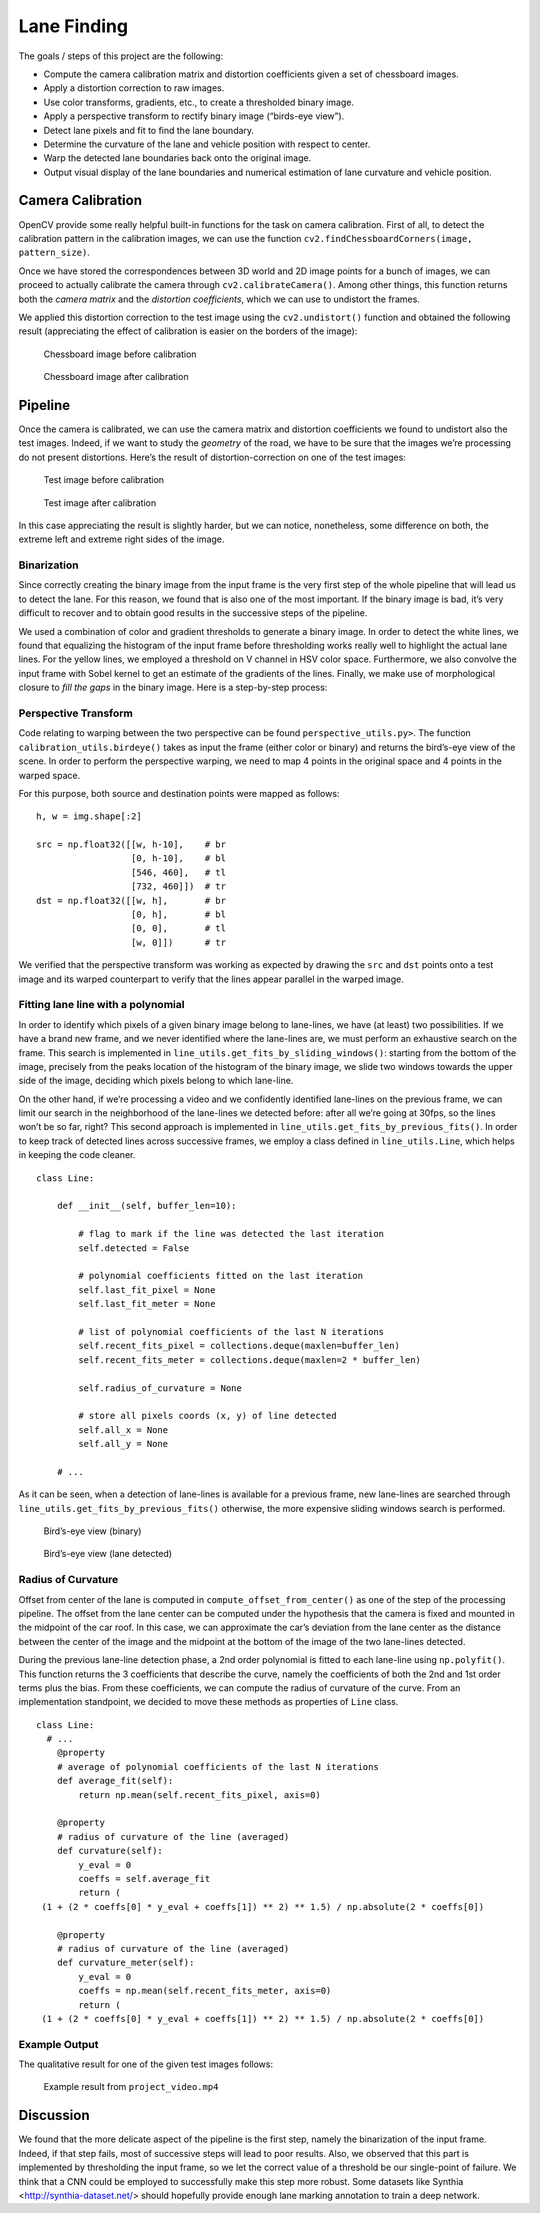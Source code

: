 Lane Finding
============

The goals / steps of this project are the following:

-  Compute the camera calibration matrix and distortion coefficients
   given a set of chessboard images.
-  Apply a distortion correction to raw images.
-  Use color transforms, gradients, etc., to create a thresholded binary
   image.
-  Apply a perspective transform to rectify binary image (“birds-eye
   view”).
-  Detect lane pixels and fit to find the lane boundary.
-  Determine the curvature of the lane and vehicle position with respect
   to center.
-  Warp the detected lane boundaries back onto the original image.
-  Output visual display of the lane boundaries and numerical estimation
   of lane curvature and vehicle position.

Camera Calibration
~~~~~~~~~~~~~~~~~~

OpenCV provide some really helpful built-in functions for the task on
camera calibration. First of all, to detect the calibration pattern in
the calibration images, we can use the function
``cv2.findChessboardCorners(image, pattern_size)``.

Once we have stored the correspondences between 3D world and 2D image
points for a bunch of images, we can proceed to actually calibrate the
camera through ``cv2.calibrateCamera()``. Among other things, this
function returns both the *camera matrix* and the *distortion
coefficients*, which we can use to undistort the frames.

We applied this distortion correction to the test image using the
``cv2.undistort()`` function and obtained the following result
(appreciating the effect of calibration is easier on the borders of the
image):

.. figure:: img/calibration_before.jpg
   :scale: 50%

   Chessboard image before calibration

.. figure:: img/calibration_after.jpg

   Chessboard image after calibration

Pipeline
~~~~~~~~

Once the camera is calibrated, we can use the camera matrix and
distortion coefficients we found to undistort also the test images.
Indeed, if we want to study the *geometry* of the road, we have to be
sure that the images we’re processing do not present distortions. Here’s
the result of distortion-correction on one of the test images:

.. figure:: img/test_calibration_before.jpg

   Test image before calibration

.. figure:: img/test_calibration_after.jpg

   Test image after calibration

In this case appreciating the result is slightly harder, but we can
notice, nonetheless, some difference on both, the extreme left and extreme
right sides of the image.

Binarization
^^^^^^^^^^^^

Since correctly creating the binary image from the input frame is the very first
step of the whole pipeline that will lead us to detect the lane. For this
reason, we found that is also one of the most important. If the binary image is
bad, it’s very difficult to recover and to obtain good results in the successive
steps of the pipeline.

We used a combination of color and gradient thresholds to generate a binary
image. In order to detect the white lines, we found that equalizing the
histogram of the input frame before thresholding works really well to highlight
the actual lane lines. For the yellow lines, we employed a threshold on V
channel in HSV color space. Furthermore, we also convolve the input frame with
Sobel kernel to get an estimate of the gradients of the lines. Finally, we make
use of morphological closure to *fill the gaps* in the binary image. Here is a
step-by-step process:

.. figure:: img/binarization.png

Perspective Transform
^^^^^^^^^^^^^^^^^^^^^

Code relating to warping between the two perspective can be found
``perspective_utils.py>``. The function ``calibration_utils.birdeye()`` takes as
input the frame (either color or binary) and returns the bird’s-eye view of the
scene. In order to perform the perspective warping, we need to map 4 points in
the original space and 4 points in the warped space.

For this purpose, both source and destination points were mapped as follows:

::

       h, w = img.shape[:2]

       src = np.float32([[w, h-10],    # br
                         [0, h-10],    # bl
                         [546, 460],   # tl
                         [732, 460]])  # tr
       dst = np.float32([[w, h],       # br
                         [0, h],       # bl
                         [0, 0],       # tl
                         [w, 0]])      # tr

We verified that the perspective transform was working as expected by
drawing the ``src`` and ``dst`` points onto a test image and its warped
counterpart to verify that the lines appear parallel in the warped
image.

.. figure:: img/perspective_output.png

Fitting lane line with a polynomial
^^^^^^^^^^^^^^^^^^^^^^^^^^^^^^^^^^^

In order to identify which pixels of a given binary image belong to
lane-lines, we have (at least) two possibilities. If we have a brand new
frame, and we never identified where the lane-lines are, we must perform
an exhaustive search on the frame. This search is implemented in
``line_utils.get_fits_by_sliding_windows()``: starting from the bottom
of the image, precisely from the peaks location of the histogram of the
binary image, we slide two windows towards the upper side of the image,
deciding which pixels belong to which lane-line.

On the other hand, if we’re processing a video and we confidently
identified lane-lines on the previous frame, we can limit our search in
the neighborhood of the lane-lines we detected before: after all we’re
going at 30fps, so the lines won’t be so far, right? This second
approach is implemented in ``line_utils.get_fits_by_previous_fits()``.
In order to keep track of detected lines across successive frames, we
employ a class defined in ``line_utils.Line``, which helps in keeping
the code cleaner.

::

   class Line:

       def __init__(self, buffer_len=10):

           # flag to mark if the line was detected the last iteration
           self.detected = False

           # polynomial coefficients fitted on the last iteration
           self.last_fit_pixel = None
           self.last_fit_meter = None

           # list of polynomial coefficients of the last N iterations
           self.recent_fits_pixel = collections.deque(maxlen=buffer_len)
           self.recent_fits_meter = collections.deque(maxlen=2 * buffer_len)

           self.radius_of_curvature = None

           # store all pixels coords (x, y) of line detected
           self.all_x = None
           self.all_y = None
       
       # ...

As it can be seen, when a detection of lane-lines is available for a previous
frame, new lane-lines are searched through
``line_utils.get_fits_by_previous_fits()`` otherwise, the more expensive sliding
windows search is performed.

.. figure:: img/sliding_windows_before.png

   Bird’s-eye view (binary)

.. figure:: img/sliding_windows_after.png

   Bird’s-eye view (lane detected)

Radius of Curvature
^^^^^^^^^^^^^^^^^^^

Offset from center of the lane is computed in ``compute_offset_from_center()``
as one of the step of the processing pipeline. The offset from the lane center
can be computed under the hypothesis that the camera is fixed and mounted in the
midpoint of the car roof. In this case, we can approximate the car’s deviation
from the lane center as the distance between the center of the image and the
midpoint at the bottom of the image of the two lane-lines detected.

During the previous lane-line detection phase, a 2nd order polynomial is fitted
to each lane-line using ``np.polyfit()``. This function returns the 3
coefficients that describe the curve, namely the coefficients of both the 2nd
and 1st order terms plus the bias. From these coefficients, we can compute the
radius of curvature of the curve. From an implementation standpoint, we decided
to move these methods as properties of ``Line`` class.

::

   class Line:
     # ...
       @property
       # average of polynomial coefficients of the last N iterations
       def average_fit(self):
           return np.mean(self.recent_fits_pixel, axis=0)

       @property
       # radius of curvature of the line (averaged)
       def curvature(self):
           y_eval = 0
           coeffs = self.average_fit
           return (
    (1 + (2 * coeffs[0] * y_eval + coeffs[1]) ** 2) ** 1.5) / np.absolute(2 * coeffs[0])

       @property
       # radius of curvature of the line (averaged)
       def curvature_meter(self):
           y_eval = 0
           coeffs = np.mean(self.recent_fits_meter, axis=0)
           return (
    (1 + (2 * coeffs[0] * y_eval + coeffs[1]) ** 2) ** 1.5) / np.absolute(2 * coeffs[0])

Example Output
^^^^^^^^^^^^^^

The qualitative result for one of the given test images follows:

.. figure:: img/lane_find.jpg

   Example result from ``project_video.mp4``


Discussion
~~~~~~~~~~

We found that the more delicate aspect of the pipeline is the first step, namely
the binarization of the input frame. Indeed, if that step fails, most of
successive steps will lead to poor results. Also, we observed that this part is
implemented by thresholding the input frame, so we let the correct value of a
threshold be our single-point of failure. We think that a CNN could be employed
to successfully make this step more robust. Some datasets like Synthia
<http://synthia-dataset.net/> should hopefully provide enough lane marking
annotation to train a deep network. 
